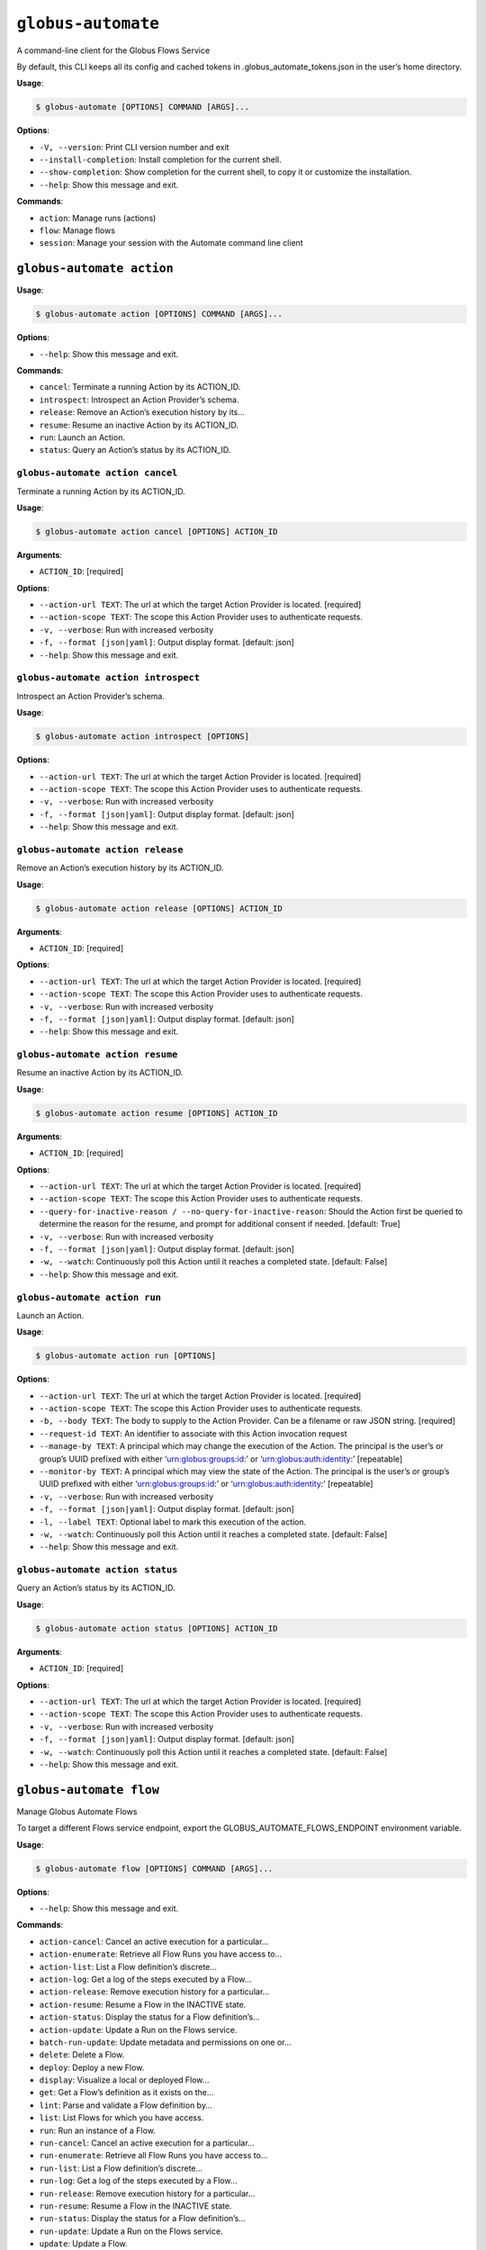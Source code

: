 ``globus-automate``
===================

A command-line client for the Globus Flows Service

By default, this CLI keeps all its config and cached tokens in
.globus_automate_tokens.json in the user’s home directory.

**Usage**:

.. code:: console

   $ globus-automate [OPTIONS] COMMAND [ARGS]...

**Options**:

-  ``-V, --version``: Print CLI version number and exit
-  ``--install-completion``: Install completion for the current shell.
-  ``--show-completion``: Show completion for the current shell, to copy
   it or customize the installation.
-  ``--help``: Show this message and exit.

**Commands**:

-  ``action``: Manage runs (actions)
-  ``flow``: Manage flows
-  ``session``: Manage your session with the Automate command line client

``globus-automate action``
--------------------------

**Usage**:

.. code:: console

   $ globus-automate action [OPTIONS] COMMAND [ARGS]...

**Options**:

-  ``--help``: Show this message and exit.

**Commands**:

-  ``cancel``: Terminate a running Action by its ACTION_ID.
-  ``introspect``: Introspect an Action Provider’s schema.
-  ``release``: Remove an Action’s execution history by its…
-  ``resume``: Resume an inactive Action by its ACTION_ID.
-  ``run``: Launch an Action.
-  ``status``: Query an Action’s status by its ACTION_ID.

``globus-automate action cancel``
~~~~~~~~~~~~~~~~~~~~~~~~~~~~~~~~~

Terminate a running Action by its ACTION_ID.

**Usage**:

.. code:: console

   $ globus-automate action cancel [OPTIONS] ACTION_ID

**Arguments**:

-  ``ACTION_ID``: [required]

**Options**:

-  ``--action-url TEXT``: The url at which the target Action Provider is
   located. [required]
-  ``--action-scope TEXT``: The scope this Action Provider uses to
   authenticate requests.
-  ``-v, --verbose``: Run with increased verbosity
-  ``-f, --format [json|yaml]``: Output display format. [default: json]
-  ``--help``: Show this message and exit.

``globus-automate action introspect``
~~~~~~~~~~~~~~~~~~~~~~~~~~~~~~~~~~~~~

Introspect an Action Provider’s schema.

**Usage**:

.. code:: console

   $ globus-automate action introspect [OPTIONS]

**Options**:

-  ``--action-url TEXT``: The url at which the target Action Provider is
   located. [required]
-  ``--action-scope TEXT``: The scope this Action Provider uses to
   authenticate requests.
-  ``-v, --verbose``: Run with increased verbosity
-  ``-f, --format [json|yaml]``: Output display format. [default: json]
-  ``--help``: Show this message and exit.

``globus-automate action release``
~~~~~~~~~~~~~~~~~~~~~~~~~~~~~~~~~~

Remove an Action’s execution history by its ACTION_ID.

**Usage**:

.. code:: console

   $ globus-automate action release [OPTIONS] ACTION_ID

**Arguments**:

-  ``ACTION_ID``: [required]

**Options**:

-  ``--action-url TEXT``: The url at which the target Action Provider is
   located. [required]
-  ``--action-scope TEXT``: The scope this Action Provider uses to
   authenticate requests.
-  ``-v, --verbose``: Run with increased verbosity
-  ``-f, --format [json|yaml]``: Output display format. [default: json]
-  ``--help``: Show this message and exit.

``globus-automate action resume``
~~~~~~~~~~~~~~~~~~~~~~~~~~~~~~~~~

Resume an inactive Action by its ACTION_ID.

**Usage**:

.. code:: console

   $ globus-automate action resume [OPTIONS] ACTION_ID

**Arguments**:

-  ``ACTION_ID``: [required]

**Options**:

-  ``--action-url TEXT``: The url at which the target Action Provider is
   located. [required]
-  ``--action-scope TEXT``: The scope this Action Provider uses to
   authenticate requests.
-  ``--query-for-inactive-reason / --no-query-for-inactive-reason``:
   Should the Action first be queried to determine the reason for the
   resume, and prompt for additional consent if needed. [default: True]
-  ``-v, --verbose``: Run with increased verbosity
-  ``-f, --format [json|yaml]``: Output display format. [default: json]
-  ``-w, --watch``: Continuously poll this Action until it reaches a
   completed state. [default: False]
-  ``--help``: Show this message and exit.

``globus-automate action run``
~~~~~~~~~~~~~~~~~~~~~~~~~~~~~~

Launch an Action.

**Usage**:

.. code:: console

   $ globus-automate action run [OPTIONS]

**Options**:

-  ``--action-url TEXT``: The url at which the target Action Provider is
   located. [required]
-  ``--action-scope TEXT``: The scope this Action Provider uses to
   authenticate requests.
-  ``-b, --body TEXT``: The body to supply to the Action Provider. Can
   be a filename or raw JSON string. [required]
-  ``--request-id TEXT``: An identifier to associate with this Action
   invocation request
-  ``--manage-by TEXT``: A principal which may change the execution of
   the Action. The principal is the user’s or group’s UUID prefixed with
   either ‘urn:globus:groups:id:’ or ‘urn:globus:auth:identity:’
   [repeatable]
-  ``--monitor-by TEXT``: A principal which may view the state of the
   Action. The principal is the user’s or group’s UUID prefixed with
   either ‘urn:globus:groups:id:’ or ‘urn:globus:auth:identity:’
   [repeatable]
-  ``-v, --verbose``: Run with increased verbosity
-  ``-f, --format [json|yaml]``: Output display format. [default: json]
-  ``-l, --label TEXT``: Optional label to mark this execution of the
   action.
-  ``-w, --watch``: Continuously poll this Action until it reaches a
   completed state. [default: False]
-  ``--help``: Show this message and exit.

``globus-automate action status``
~~~~~~~~~~~~~~~~~~~~~~~~~~~~~~~~~

Query an Action’s status by its ACTION_ID.

**Usage**:

.. code:: console

   $ globus-automate action status [OPTIONS] ACTION_ID

**Arguments**:

-  ``ACTION_ID``: [required]

**Options**:

-  ``--action-url TEXT``: The url at which the target Action Provider is
   located. [required]
-  ``--action-scope TEXT``: The scope this Action Provider uses to
   authenticate requests.
-  ``-v, --verbose``: Run with increased verbosity
-  ``-f, --format [json|yaml]``: Output display format. [default: json]
-  ``-w, --watch``: Continuously poll this Action until it reaches a
   completed state. [default: False]
-  ``--help``: Show this message and exit.

``globus-automate flow``
------------------------

Manage Globus Automate Flows

To target a different Flows service endpoint, export the
GLOBUS_AUTOMATE_FLOWS_ENDPOINT environment variable.

**Usage**:

.. code:: console

   $ globus-automate flow [OPTIONS] COMMAND [ARGS]...

**Options**:

-  ``--help``: Show this message and exit.

**Commands**:

-  ``action-cancel``: Cancel an active execution for a particular…
-  ``action-enumerate``: Retrieve all Flow Runs you have access to…
-  ``action-list``: List a Flow definition’s discrete…
-  ``action-log``: Get a log of the steps executed by a Flow…
-  ``action-release``: Remove execution history for a particular…
-  ``action-resume``: Resume a Flow in the INACTIVE state.
-  ``action-status``: Display the status for a Flow definition’s…
-  ``action-update``: Update a Run on the Flows service.
-  ``batch-run-update``: Update metadata and permissions on one or…
-  ``delete``: Delete a Flow.
-  ``deploy``: Deploy a new Flow.
-  ``display``: Visualize a local or deployed Flow…
-  ``get``: Get a Flow’s definition as it exists on the…
-  ``lint``: Parse and validate a Flow definition by…
-  ``list``: List Flows for which you have access.
-  ``run``: Run an instance of a Flow.
-  ``run-cancel``: Cancel an active execution for a particular…
-  ``run-enumerate``: Retrieve all Flow Runs you have access to…
-  ``run-list``: List a Flow definition’s discrete…
-  ``run-log``: Get a log of the steps executed by a Flow…
-  ``run-release``: Remove execution history for a particular…
-  ``run-resume``: Resume a Flow in the INACTIVE state.
-  ``run-status``: Display the status for a Flow definition’s…
-  ``run-update``: Update a Run on the Flows service.
-  ``update``: Update a Flow.

``globus-automate flow action-cancel``
~~~~~~~~~~~~~~~~~~~~~~~~~~~~~~~~~~~~~~

Cancel an active execution for a particular Flow definition’s
invocation.

**Usage**:

.. code:: console

   $ globus-automate flow action-cancel [OPTIONS] ACTION_ID

**Arguments**:

-  ``ACTION_ID``: [required]

**Options**:

-  ``--flow-id TEXT``: The ID for the Flow which triggered the Action.
   [required]
-  ``--flow-scope TEXT``: The scope this Flow uses to authenticate
   requests.
-  ``-f, --format [json|yaml]``: Output display format. [default: json]
-  ``-v, --verbose``: Run with increased verbosity
-  ``--help``: Show this message and exit.

``globus-automate flow action-enumerate``
~~~~~~~~~~~~~~~~~~~~~~~~~~~~~~~~~~~~~~~~~

Retrieve all Flow Runs you have access to view.

**Usage**:

.. code:: console

   $ globus-automate flow action-enumerate [OPTIONS]

**Options**:

-  ``--role [run_monitor|run_manager|run_owner|created_by|monitor_by|manage_by]``:
   Display Actions/Runs where you have at least the selected role.
   Precedence of roles is: run_monitor, run_manager, run_owner. Thus, by
   specifying, for example, run_manager, all flows for which you have
   run_manager or run_owner roles will be displayed. Values
   monitored_by, managed_by and created_by are deprecated. [repeatable
   use deprecated as the lowest precedence value provided will determine
   the Actions/Runs displayed.] [default: ActionRole.run_owner]
-  ``--status [SUCCEEDED|FAILED|ACTIVE|INACTIVE]``: Display Actions with
   the selected status. [repeatable] [default: ]
-  ``-m, --marker TEXT``: A pagination token for iterating through
   returned data.
-  ``-p, --per-page INTEGER RANGE``: The page size to return. Only valid
   when used without providing a marker.
-  ``--filter TEXT``: A filtering criteria in the form ‘key=value’ to
   apply to the resulting Action listing. The key indicates the filter,
   the value indicates the pattern to match. Multiple patterns for a
   single key may be specified as a comma separated string, the results
   for which will represent a logical OR. If multiple filters are
   applied, the returned data will be the result of a logical AND
   between them. [repeatable]
-  ``--orderby TEXT``: An ordering criteria in the form ‘key=value’ to
   apply to the resulting Flow listing. The key indicates the field to
   order on, and the value is either ASC, for ascending order, or DESC,
   for descending order. The first ordering criteria will be used to
   sort the data, subsequent ordering criteria will further sort ties.
   [repeatable]
-  ``-w, --watch``: Continuously poll for new Actions. [default: False]
-  ``-f, --format [json|yaml|table]``: Output display format. [default:
   table]
-  ``-v, --verbose``: Run with increased verbosity
-  ``--help``: Show this message and exit.

``globus-automate flow action-list``
~~~~~~~~~~~~~~~~~~~~~~~~~~~~~~~~~~~~

List a Flow definition’s discrete invocations.

**Usage**:

.. code:: console

   $ globus-automate flow action-list [OPTIONS]

**Options**:

-  ``--flow-id TEXT``: The ID for the Flow which triggered the Action.
   If not present runs from all Flows will be displayed.
-  ``--flow-scope TEXT``: The scope this Flow uses to authenticate
   requests.
-  ``--role [run_monitor|run_manager|run_owner|created_by|monitor_by|manage_by]``:
   Display Actions/Runs where you have at least the selected role.
   Precedence of roles is: run_monitor, run_manager, run_owner. Thus, by
   specifying, for example, run_manager, all runs for which you have
   run_manager or run_owner roles will be displayed. [repeatable use
   deprecated as the lowest precedence value provided will determine the
   flows displayed.]
-  ``--status [SUCCEEDED|FAILED|ACTIVE|INACTIVE]``: Display Actions with
   the selected status. [repeatable] [default: ]
-  ``-m, --marker TEXT``: A pagination token for iterating through
   returned data.
-  ``-p, --per-page INTEGER RANGE``: The page size to return. Only valid
   when used without providing a marker.
-  ``--filter TEXT``: A filtering criteria in the form ‘key=value’ to
   apply to the resulting Action listing. The key indicates the filter,
   the value indicates the pattern to match. Multiple patterns for a
   single key may be specified as a comma separated string, the results
   for which will represent a logical OR. If multiple filters are
   applied, the returned data will be the result of a logical AND
   between them. [repeatable]
-  ``--orderby TEXT``: An ordering criteria in the form ‘key=value’ to
   apply to the resulting Flow listing. The key indicates the field to
   order on, and the value is either ASC, for ascending order, or DESC,
   for descending order. The first ordering criteria will be used to
   sort the data, subsequent ordering criteria will further sort ties.
   [repeatable]
-  ``-v, --verbose``: Run with increased verbosity
-  ``-w, --watch``: Continuously poll for new Actions. [default: False]
-  ``-f, --format [json|yaml|table]``: Output display format. [default:
   table]
-  ``--help``: Show this message and exit.

``globus-automate flow action-log``
~~~~~~~~~~~~~~~~~~~~~~~~~~~~~~~~~~~

Get a log of the steps executed by a Flow definition’s invocation.

**Usage**:

.. code:: console

   $ globus-automate flow action-log [OPTIONS] ACTION_ID

**Arguments**:

-  ``ACTION_ID``: [required]

**Options**:

-  ``--flow-id TEXT``: The ID for the Flow which triggered the Action.
   [required]
-  ``--flow-scope TEXT``: The scope this Flow uses to authenticate
   requests.
-  ``--reverse``: Display logs starting from most recent and proceeding
   in reverse chronological order [default: False]
-  ``--limit INTEGER RANGE``: Set a maximum number of events from the
   log to return
-  ``-m, --marker TEXT``: A pagination token for iterating through
   returned data.
-  ``-p, --per-page INTEGER RANGE``: The page size to return. Only valid
   when used without providing a marker.
-  ``-f, --format [json|yaml|table|image|graphiz]``: Output display
   format. [default: table]
-  ``-w, --watch``: Continuously poll this Action until it reaches a
   completed state. Using this option will report only the latest state
   available. [default: False]
-  ``-v, --verbose``: Run with increased verbosity
-  ``--help``: Show this message and exit.

``globus-automate flow action-release``
~~~~~~~~~~~~~~~~~~~~~~~~~~~~~~~~~~~~~~~

Remove execution history for a particular Flow definition’s invocation.
After this, no further information about the run can be accessed.

**Usage**:

.. code:: console

   $ globus-automate flow action-release [OPTIONS] ACTION_ID

**Arguments**:

-  ``ACTION_ID``: [required]

**Options**:

-  ``--flow-id TEXT``: The ID for the Flow which triggered the Action.
   [required]
-  ``--flow-scope TEXT``: The scope this Flow uses to authenticate
   requests.
-  ``-f, --format [json|yaml]``: Output display format. [default: json]
-  ``-v, --verbose``: Run with increased verbosity
-  ``--help``: Show this message and exit.

``globus-automate flow action-resume``
~~~~~~~~~~~~~~~~~~~~~~~~~~~~~~~~~~~~~~

Resume a Flow in the INACTIVE state. If query-for-inactive-reason is
set, and the Flow Action is in an INACTIVE state due to requiring
additional Consent, the required Consent will be determined and you may
be prompted to allow Consent using the Globus Auth web interface.

**Usage**:

.. code:: console

   $ globus-automate flow action-resume [OPTIONS] ACTION_ID

**Arguments**:

-  ``ACTION_ID``: [required]

**Options**:

-  ``--flow-id TEXT``: The ID for the Flow which triggered the Action.
   [required]
-  ``--flow-scope TEXT``: The scope this Flow uses to authenticate
   requests.
-  ``--query-for-inactive-reason / --no-query-for-inactive-reason``:
   Should the Action first be queried to determine the reason for the
   resume, and prompt for additional consent if needed. [default: True]
-  ``-f, --format [json|yaml]``: Output display format. [default: json]
-  ``-w, --watch``: Continuously poll this Action until it reaches a
   completed state. [default: False]
-  ``-v, --verbose``: Run with increased verbosity
-  ``--help``: Show this message and exit.

``globus-automate flow action-status``
~~~~~~~~~~~~~~~~~~~~~~~~~~~~~~~~~~~~~~

Display the status for a Flow definition’s particular invocation.

**Usage**:

.. code:: console

   $ globus-automate flow action-status [OPTIONS] ACTION_ID

**Arguments**:

-  ``ACTION_ID``: [required]

**Options**:

-  ``--flow-id UUID``: The ID for the Flow which triggered the Action.
   [required]
-  ``--flow-scope TEXT``: The scope this Flow uses to authenticate
   requests.
-  ``-w, --watch``: Continuously poll this Action until it reaches a
   completed state. [default: False]
-  ``-f, --format [json|yaml]``: Output display format. [default: json]
-  ``-v, --verbose``: Run with increased verbosity
-  ``--help``: Show this message and exit.

``globus-automate flow action-update``
~~~~~~~~~~~~~~~~~~~~~~~~~~~~~~~~~~~~~~

Update a Run on the Flows service.

**Usage**:

.. code:: console

   $ globus-automate flow action-update [OPTIONS] RUN_ID

**Arguments**:

-  ``RUN_ID``: [required]

**Options**:

-  ``--run-manager TEXT``: A principal which may change the execution of
   the Run.The principal value is the user’s Globus Auth username or
   their identity UUID in the form urn:globus:auth:identity:. A Globus
   Group may also be used using the form urn:globus:groups:id:. Specify
   an empty string once to erase all Run managers. [repeatable]
-  ``--run-monitor TEXT``: A principal which may monitor the execution
   of the Run.The principal value is the user’s Globus Auth username or
   their identity UUID in the form urn:globus:auth:identity:. A Globus
   Group may also be used using the form urn:globus:groups:id:.
   [repeatable]
-  ``--tag TEXT``: A tag to associate with the Run. If specified, the
   existing tags on the Run will be replaced with the list of tags
   specified here. Specify an empty string once to erase all tags.
   [repeatable]
-  ``--label TEXT``: A label to associate with the Run.
-  ``-v, --verbose``: Run with increased verbosity
-  ``-f, --format [json|yaml]``: Output display format. [default: json]
-  ``--help``: Show this message and exit.

``globus-automate flow batch-run-update``
~~~~~~~~~~~~~~~~~~~~~~~~~~~~~~~~~~~~~~~~~

Update metadata and permissions on one or more Runs.

 Modifying lists of values =========================

Most options support set, add, and remove operations.

The “add” option variants will add the specified value to whatever is
set on each affected Run. For example, if one Run has a “star” tag and
another has a “circle” tag, ``--add-tag square`` will result in a Run
with “star” and “square” tags, and the other Run will have “circle” and
“square” tags.

The “remove” option variants will remove the specified value from
whatever is set on each affected Run. There will not be an error if the
value is not set on a Run. For example, if one Run has a “star” tag and
another has a “circle” tag, ``--remove-tag star`` will result in a Run
with no tags while the other still has a “circle” tag.

The “set” option variants will overwrite the metadata and permissions
currently set on all affected Runs. For example, ``--set-tag example``
will standardize all affected Runs so that they have just one tag:
“example”.

To remove all values on all affected Runs, use the “set” variant of an
option with an empty string. For example, to erase all Run monitors, use
``--set-run-monitors ""``.

All options with “set”, “add”, and “remove” variants can be used
multiple times. However, only one variation of an option can be
specified at a time. For example, ``--set-tag`` and ``--add-tag`` cannot
be combined in the same command, and ``--set-run-manager`` and
``--add-run-manager`` cannot be combined. It is fine to combine
``--add-tag`` and ``--remove-run-manager``.

 Modifying roles ===============

Run managers and monitors must be specified in one of these forms:

 \* A user’s Globus Auth username \* A user’s identity UUID in the form
urn:globus:auth:identity: \* A group’s identity UUID in the form
urn:globus:groups:id:

**Usage**:

.. code:: console

   $ globus-automate flow batch-run-update [OPTIONS] RUN_IDS...

**Arguments**:

-  ``RUN_IDS...``: [required]

**Options**:

-  ``--set-run-manager TEXT``: Set a principal on affected Runs that can
   change the Run execution.
-  ``--add-run-manager TEXT``: Add a principal to affected Runs that can
   change the Run execution.
-  ``--remove-run-manager TEXT``: Remove a principal from affected Runs
   that can change the Run execution.
-  ``--set-run-monitor TEXT``: Set a principal on affected Runs that can
   monitor Run execution.
-  ``--add-run-monitor TEXT``: Add a principal to affected Runs that can
   monitor Run execution.
-  ``--remove-run-monitor TEXT``: Remove a principal from affected Runs
   that can monitor Run execution.
-  ``--set-tag TEXT``: A tag to set on the specified Runs.
-  ``--add-tag TEXT``: A tag to add to the affected Runs.
-  ``--remove-tag TEXT``: A tag to remove from the affected Runs.
-  ``--status TEXT``: Set the status of the affected Runs.

Currently, “cancel” is the only valid value. \* ``-v, --verbose``: Run
with increased verbosity \* ``-f, --format [json|yaml]``: Output display
format. [default: json] \* ``--help``: Show this message and exit.

``globus-automate flow delete``
~~~~~~~~~~~~~~~~~~~~~~~~~~~~~~~

Delete a Flow. You must be in the Flow’s “flow_administrators” list.

**Usage**:

.. code:: console

   $ globus-automate flow delete [OPTIONS] FLOW_ID

**Arguments**:

-  ``FLOW_ID``: [required]

**Options**:

-  ``-f, --format [json|yaml]``: Output display format. [default: json]
-  ``-v, --verbose``: Run with increased verbosity
-  ``--help``: Show this message and exit.

``globus-automate flow deploy``
~~~~~~~~~~~~~~~~~~~~~~~~~~~~~~~

Deploy a new Flow.

**Usage**:

.. code:: console

   $ globus-automate flow deploy [OPTIONS]

**Options**:

-  ``--title TEXT``: The Flow’s title. [required]
-  ``--definition TEXT``: JSON or YAML representation of the Flow to
   deploy. May be provided as a filename or a raw string representing a
   JSON object or YAML definition. [required]
-  ``--subtitle TEXT``: A subtitle for the Flow providing additional,
   brief description.
-  ``--description TEXT``: A long form description of the Flow’s purpose
   or usage.
-  ``--input-schema TEXT``: A JSON or YAML representation of a JSON
   Schema which will be used to validate the input to the deployed Flow
   when it is run. If not provided, no validation will be performed on
   Flow input. May be provided as a filename or a raw string.
-  ``--keyword TEXT``: A keyword which may categorize or help discover
   the Flow. [repeatable]
-  ``--flow-viewer TEXT``: A principal which may view this Flow. The
   principal value is the user’s Globus Auth username or their identity
   UUID in the form urn:globus:auth:identity:. A Globus Group may also
   be used using the form urn:globus:groups:id:. The special value of
   ‘public’ may be used to indicate that any user can view this Flow.
   [repeatable]
-  ``--flow-starter TEXT``: A principal which may run an instance of the
   deployed Flow. The principal value is the user’s Globus Auth username
   or their identity UUID in the form urn:globus:auth:identity:. A
   Globus Group may also be used using the form
   urn:globus:groups:id:.The special value of ‘all_authenticated_users’
   may be used to indicate that any authenticated user can invoke this
   flow. [repeatable]
-  ``--flow-administrator TEXT``: A principal which may update the
   deployed Flow. The principal value is the user’s Globus Auth username
   or their identity UUID in the form urn:globus:auth:identity:. A
   Globus Group may also be used using the form
   urn:globus:groups:id:.[repeatable]
-  ``--subscription-id TEXT``: The Id of the Globus Subscription which
   will be used to make this flow managed.
-  ``--validate / --no-validate``: (EXPERIMENTAL) Perform rudimentary
   validation of the flow definition. [default: True]
-  ``-v, --verbose``: Run with increased verbosity
-  ``-f, --format [json|yaml]``: Output display format. [default: json]
-  ``--dry-run``: Do a dry run of deploying the flow to test your
   definition without actually making changes. [default: False]
-  ``--help``: Show this message and exit.

``globus-automate flow display``
~~~~~~~~~~~~~~~~~~~~~~~~~~~~~~~~

Visualize a local or deployed Flow definition. If providing a Flow’s ID,
You must have either created the Flow or be present in the Flow’s
“flow_viewers” list to view it.

**Usage**:

.. code:: console

   $ globus-automate flow display [OPTIONS] [FLOW_ID]

**Arguments**:

-  ``[FLOW_ID]``

**Options**:

-  ``--flow-definition TEXT``: JSON or YAML representation of the Flow
   to display. May be provided as a filename or a raw string
   representing a JSON object or YAML definition.
-  ``-f, --format [json|yaml|image|graphviz]``: Output display format.
   [default: json]
-  ``--help``: Show this message and exit.

``globus-automate flow get``
~~~~~~~~~~~~~~~~~~~~~~~~~~~~

Get a Flow’s definition as it exists on the Flows service.

**Usage**:

.. code:: console

   $ globus-automate flow get [OPTIONS] FLOW_ID

**Arguments**:

-  ``FLOW_ID``: A deployed Flow’s ID [required]

**Options**:

-  ``-f, --format [json|yaml]``: Output display format. [default: json]
-  ``-v, --verbose``: Run with increased verbosity
-  ``--help``: Show this message and exit.

``globus-automate flow lint``
~~~~~~~~~~~~~~~~~~~~~~~~~~~~~

Parse and validate a Flow definition by providing visual output.

**Usage**:

.. code:: console

   $ globus-automate flow lint [OPTIONS]

**Options**:

-  ``--definition TEXT``: JSON or YAML representation of the Flow to
   deploy. May be provided as a filename or a raw string. [required]
-  ``--help``: Show this message and exit.

``globus-automate flow list``
~~~~~~~~~~~~~~~~~~~~~~~~~~~~~

List Flows for which you have access.

**Usage**:

.. code:: console

   $ globus-automate flow list [OPTIONS]

**Options**:

-  ``-r, --role [flow_viewer|flow_starter|flow_administrator|flow_owner|created_by|visible_to|runnable_by|administered_by]``:
   Display Flows where you have at least the selected role. Precedence
   of roles is: flow_viewer, flow_starter, flow_administrator,
   flow_owner. Thus, by specifying, for example, flow_starter, all flows
   for which you have flow_starter, flow_administrator, or flow_owner
   roles will be displayed. Values visible_to, runnable_by,
   administered_by and created_by are deprecated. [repeatable use
   deprecated as the lowest precedence value provided will determine the
   flows displayed.] [default: FlowRole.flow_owner]
-  ``-m, --marker TEXT``: A pagination token for iterating through
   returned data.
-  ``-p, --per-page INTEGER RANGE``: The page size to return. Only valid
   when used without providing a marker.
-  ``--filter TEXT``: A filtering criteria in the form ‘key=value’ to
   apply to the resulting Flow listing. The key indicates the filter,
   the value indicates the pattern to match. Multiple patterns for a
   single key may be specified as a comma separated string, the results
   for which will represent a logical OR. If multiple filters are
   applied, the returned data will be the result of a logical AND
   between them. [repeatable]
-  ``--orderby TEXT``: An ordering criteria in the form ‘key=value’ to
   apply to the resulting Flow listing. The key indicates the field to
   order on, and the value is either ASC, for ascending order, or DESC,
   for descending order. The first ordering criteria will be used to
   sort the data, subsequent ordering criteria will further sort ties.
   [repeatable]
-  ``-v, --verbose``: Run with increased verbosity
-  ``-f, --format [json|yaml|table]``: Output display format. [default:
   table]
-  ``-w, --watch``: Continuously poll for new Flows. [default: False]
-  ``--help``: Show this message and exit.

``globus-automate flow run``
~~~~~~~~~~~~~~~~~~~~~~~~~~~~

Run an instance of a Flow. The argument provides the initial state of
the Flow. You must be in the Flow’s “flow_starters” list.

**Usage**:

.. code:: console

   $ globus-automate flow run [OPTIONS] FLOW_ID

**Arguments**:

-  ``FLOW_ID``: [required]

**Options**:

-  ``--flow-input TEXT``: JSON or YAML formatted input to the Flow. May
   be provided as a filename or a raw string. [required]
-  ``--flow-scope TEXT``: The scope this Flow uses to authenticate
   requests.
-  ``--run-manager TEXT``: A principal which may change the execution of
   the Flow instance. The principal value is the user’s Globus Auth
   username or their identity UUID in the form
   urn:globus:auth:identity:. A Globus Group may also be used using the
   form urn:globus:groups:id:. [repeatable]
-  ``--run-monitor TEXT``: A principal which may monitor the execution
   of the Flow instance. The principal value is the user’s Globus Auth
   username or their identity UUID in the form
   urn:globus:auth:identity:. A Globus Group may also be used using the
   form urn:globus:groups:id:. [repeatable]
-  ``-v, --verbose``: Run with increased verbosity
-  ``-f, --format [json|yaml|table]``: Output display format. If –watch
   is enabled then the default is ‘table’, otherwise ‘json’ is the
   default.
-  ``-l, --label TEXT``: Label to mark this run. [required]
-  ``--tag TEXT``: A tag to associate with this Run.

This option can be used multiple times. The full collection of tags will
associated with the Run. \* ``-w, --watch``: Continuously poll this
Action until it reaches a completed state. If enabled the default output
format is ‘table’. [default: False] \* ``--dry-run``: Do a dry run with
your input to this flow to test the input without actually running
anything. [default: False] \* ``--help``: Show this message and exit.

``globus-automate flow run-cancel``
~~~~~~~~~~~~~~~~~~~~~~~~~~~~~~~~~~~

Cancel an active execution for a particular Flow definition’s
invocation.

**Usage**:

.. code:: console

   $ globus-automate flow run-cancel [OPTIONS] ACTION_ID

**Arguments**:

-  ``ACTION_ID``: [required]

**Options**:

-  ``--flow-id TEXT``: The ID for the Flow which triggered the Action.
   [required]
-  ``--flow-scope TEXT``: The scope this Flow uses to authenticate
   requests.
-  ``-f, --format [json|yaml]``: Output display format. [default: json]
-  ``-v, --verbose``: Run with increased verbosity
-  ``--help``: Show this message and exit.

``globus-automate flow run-enumerate``
~~~~~~~~~~~~~~~~~~~~~~~~~~~~~~~~~~~~~~

Retrieve all Flow Runs you have access to view.

**Usage**:

.. code:: console

   $ globus-automate flow run-enumerate [OPTIONS]

**Options**:

-  ``--role [run_monitor|run_manager|run_owner|created_by|monitor_by|manage_by]``:
   Display Actions/Runs where you have at least the selected role.
   Precedence of roles is: run_monitor, run_manager, run_owner. Thus, by
   specifying, for example, run_manager, all flows for which you have
   run_manager or run_owner roles will be displayed. Values
   monitored_by, managed_by and created_by are deprecated. [repeatable
   use deprecated as the lowest precedence value provided will determine
   the Actions/Runs displayed.] [default: ActionRole.run_owner]
-  ``--status [SUCCEEDED|FAILED|ACTIVE|INACTIVE]``: Display Actions with
   the selected status. [repeatable] [default: ]
-  ``-m, --marker TEXT``: A pagination token for iterating through
   returned data.
-  ``-p, --per-page INTEGER RANGE``: The page size to return. Only valid
   when used without providing a marker.
-  ``--filter TEXT``: A filtering criteria in the form ‘key=value’ to
   apply to the resulting Action listing. The key indicates the filter,
   the value indicates the pattern to match. Multiple patterns for a
   single key may be specified as a comma separated string, the results
   for which will represent a logical OR. If multiple filters are
   applied, the returned data will be the result of a logical AND
   between them. [repeatable]
-  ``--orderby TEXT``: An ordering criteria in the form ‘key=value’ to
   apply to the resulting Flow listing. The key indicates the field to
   order on, and the value is either ASC, for ascending order, or DESC,
   for descending order. The first ordering criteria will be used to
   sort the data, subsequent ordering criteria will further sort ties.
   [repeatable]
-  ``-w, --watch``: Continuously poll for new Actions. [default: False]
-  ``-f, --format [json|yaml|table]``: Output display format. [default:
   table]
-  ``-v, --verbose``: Run with increased verbosity
-  ``--help``: Show this message and exit.

``globus-automate flow run-list``
~~~~~~~~~~~~~~~~~~~~~~~~~~~~~~~~~

List a Flow definition’s discrete invocations.

**Usage**:

.. code:: console

   $ globus-automate flow run-list [OPTIONS]

**Options**:

-  ``--flow-id TEXT``: The ID for the Flow which triggered the Action.
   If not present runs from all Flows will be displayed.
-  ``--flow-scope TEXT``: The scope this Flow uses to authenticate
   requests.
-  ``--role [run_monitor|run_manager|run_owner|created_by|monitor_by|manage_by]``:
   Display Actions/Runs where you have at least the selected role.
   Precedence of roles is: run_monitor, run_manager, run_owner. Thus, by
   specifying, for example, run_manager, all runs for which you have
   run_manager or run_owner roles will be displayed. [repeatable use
   deprecated as the lowest precedence value provided will determine the
   flows displayed.]
-  ``--status [SUCCEEDED|FAILED|ACTIVE|INACTIVE]``: Display Actions with
   the selected status. [repeatable] [default: ]
-  ``-m, --marker TEXT``: A pagination token for iterating through
   returned data.
-  ``-p, --per-page INTEGER RANGE``: The page size to return. Only valid
   when used without providing a marker.
-  ``--filter TEXT``: A filtering criteria in the form ‘key=value’ to
   apply to the resulting Action listing. The key indicates the filter,
   the value indicates the pattern to match. Multiple patterns for a
   single key may be specified as a comma separated string, the results
   for which will represent a logical OR. If multiple filters are
   applied, the returned data will be the result of a logical AND
   between them. [repeatable]
-  ``--orderby TEXT``: An ordering criteria in the form ‘key=value’ to
   apply to the resulting Flow listing. The key indicates the field to
   order on, and the value is either ASC, for ascending order, or DESC,
   for descending order. The first ordering criteria will be used to
   sort the data, subsequent ordering criteria will further sort ties.
   [repeatable]
-  ``-v, --verbose``: Run with increased verbosity
-  ``-w, --watch``: Continuously poll for new Actions. [default: False]
-  ``-f, --format [json|yaml|table]``: Output display format. [default:
   table]
-  ``--help``: Show this message and exit.

``globus-automate flow run-log``
~~~~~~~~~~~~~~~~~~~~~~~~~~~~~~~~

Get a log of the steps executed by a Flow definition’s invocation.

**Usage**:

.. code:: console

   $ globus-automate flow run-log [OPTIONS] ACTION_ID

**Arguments**:

-  ``ACTION_ID``: [required]

**Options**:

-  ``--flow-id TEXT``: The ID for the Flow which triggered the Action.
   [required]
-  ``--flow-scope TEXT``: The scope this Flow uses to authenticate
   requests.
-  ``--reverse``: Display logs starting from most recent and proceeding
   in reverse chronological order [default: False]
-  ``--limit INTEGER RANGE``: Set a maximum number of events from the
   log to return
-  ``-m, --marker TEXT``: A pagination token for iterating through
   returned data.
-  ``-p, --per-page INTEGER RANGE``: The page size to return. Only valid
   when used without providing a marker.
-  ``-f, --format [json|yaml|table|image|graphiz]``: Output display
   format. [default: table]
-  ``-w, --watch``: Continuously poll this Action until it reaches a
   completed state. Using this option will report only the latest state
   available. [default: False]
-  ``-v, --verbose``: Run with increased verbosity
-  ``--help``: Show this message and exit.

``globus-automate flow run-release``
~~~~~~~~~~~~~~~~~~~~~~~~~~~~~~~~~~~~

Remove execution history for a particular Flow definition’s invocation.
After this, no further information about the run can be accessed.

**Usage**:

.. code:: console

   $ globus-automate flow run-release [OPTIONS] ACTION_ID

**Arguments**:

-  ``ACTION_ID``: [required]

**Options**:

-  ``--flow-id TEXT``: The ID for the Flow which triggered the Action.
   [required]
-  ``--flow-scope TEXT``: The scope this Flow uses to authenticate
   requests.
-  ``-f, --format [json|yaml]``: Output display format. [default: json]
-  ``-v, --verbose``: Run with increased verbosity
-  ``--help``: Show this message and exit.

``globus-automate flow run-resume``
~~~~~~~~~~~~~~~~~~~~~~~~~~~~~~~~~~~

Resume a Flow in the INACTIVE state. If query-for-inactive-reason is
set, and the Flow Action is in an INACTIVE state due to requiring
additional Consent, the required Consent will be determined and you may
be prompted to allow Consent using the Globus Auth web interface.

**Usage**:

.. code:: console

   $ globus-automate flow run-resume [OPTIONS] ACTION_ID

**Arguments**:

-  ``ACTION_ID``: [required]

**Options**:

-  ``--flow-id TEXT``: The ID for the Flow which triggered the Action.
   [required]
-  ``--flow-scope TEXT``: The scope this Flow uses to authenticate
   requests.
-  ``--query-for-inactive-reason / --no-query-for-inactive-reason``:
   Should the Action first be queried to determine the reason for the
   resume, and prompt for additional consent if needed. [default: True]
-  ``-f, --format [json|yaml]``: Output display format. [default: json]
-  ``-w, --watch``: Continuously poll this Action until it reaches a
   completed state. [default: False]
-  ``-v, --verbose``: Run with increased verbosity
-  ``--help``: Show this message and exit.

``globus-automate flow run-status``
~~~~~~~~~~~~~~~~~~~~~~~~~~~~~~~~~~~

Display the status for a Flow definition’s particular invocation.

**Usage**:

.. code:: console

   $ globus-automate flow run-status [OPTIONS] ACTION_ID

**Arguments**:

-  ``ACTION_ID``: [required]

**Options**:

-  ``--flow-id UUID``: The ID for the Flow which triggered the Action.
   [required]
-  ``--flow-scope TEXT``: The scope this Flow uses to authenticate
   requests.
-  ``-w, --watch``: Continuously poll this Action until it reaches a
   completed state. [default: False]
-  ``-f, --format [json|yaml]``: Output display format. [default: json]
-  ``-v, --verbose``: Run with increased verbosity
-  ``--help``: Show this message and exit.

``globus-automate flow run-update``
~~~~~~~~~~~~~~~~~~~~~~~~~~~~~~~~~~~

Update a Run on the Flows service.

**Usage**:

.. code:: console

   $ globus-automate flow run-update [OPTIONS] RUN_ID

**Arguments**:

-  ``RUN_ID``: [required]

**Options**:

-  ``--run-manager TEXT``: A principal which may change the execution of
   the Run.The principal value is the user’s Globus Auth username or
   their identity UUID in the form urn:globus:auth:identity:. A Globus
   Group may also be used using the form urn:globus:groups:id:. Specify
   an empty string once to erase all Run managers. [repeatable]
-  ``--run-monitor TEXT``: A principal which may monitor the execution
   of the Run.The principal value is the user’s Globus Auth username or
   their identity UUID in the form urn:globus:auth:identity:. A Globus
   Group may also be used using the form urn:globus:groups:id:.
   [repeatable]
-  ``--tag TEXT``: A tag to associate with the Run. If specified, the
   existing tags on the Run will be replaced with the list of tags
   specified here. Specify an empty string once to erase all tags.
   [repeatable]
-  ``--label TEXT``: A label to associate with the Run.
-  ``-v, --verbose``: Run with increased verbosity
-  ``-f, --format [json|yaml]``: Output display format. [default: json]
-  ``--help``: Show this message and exit.

``globus-automate flow update``
~~~~~~~~~~~~~~~~~~~~~~~~~~~~~~~

Update a Flow.

**Usage**:

.. code:: console

   $ globus-automate flow update [OPTIONS] FLOW_ID

**Arguments**:

-  ``FLOW_ID``: [required]

**Options**:

-  ``--title TEXT``: The Flow’s title.
-  ``--definition TEXT``: JSON or YAML representation of the Flow to
   update. May be provided as a filename or a raw string.
-  ``--subtitle TEXT``: A subtitle for the Flow providing additional,
   brief description.
-  ``--description TEXT``: A long form description of the Flow’s purpose
   or usage.
-  ``--input-schema TEXT``: A JSON or YAML representation of a JSON
   Schema which will be used to validate the input to the deployed Flow
   when it is run. If not provided, no validation will be performed on
   Flow input. May be provided as a filename or a raw string.
-  ``--keyword TEXT``: A keyword which may categorize or help discover
   the Flow. [repeatable]
-  ``--flow-viewer TEXT``: A principal which may view this Flow. The
   principal value is the user’s Globus Auth username or their identity
   UUID in the form urn:globus:auth:identity:. A Globus Group may also
   be used using the form urn:globus:groups:id:.The special value of
   ‘public’ may be used to indicate that any user can view this Flow.
   [repeatable]
-  ``--flow-starter TEXT``: A principal which may run an instance of the
   deployed Flow. The principal value is the user’s Globus Auth username
   or their identity UUID in the form urn:globus:auth:identity:. A
   Globus Group may also be used using the form urn:globus:groups:id:.
   The special value of ‘all_authenticated_users’ may be used to
   indicate that any authenticated user can invoke this flow.
   [repeatable]
-  ``--flow-administrator TEXT``: A principal which may update the
   deployed Flow. The principal value is the user’s Globus Auth username
   or their identity UUID in the form urn:globus:auth:identity:. A
   Globus Group may also be used using the form
   urn:globus:groups:id:.[repeatable]
-  ``--assume-ownership``: Assume the ownership of the Flow. This can
   only be performed by user’s in the flow_administrators role.
   [default: False]
-  ``--subscription-id TEXT``: The Globus Subscription which will be
   used to make this flow managed.
-  ``--validate / --no-validate``: (EXPERIMENTAL) Perform rudimentary
   validation of the flow definition. [default: True]
-  ``-v, --verbose``: Run with increased verbosity
-  ``-f, --format [json|yaml]``: Output display format. [default: json]
-  ``--help``: Show this message and exit.

``globus-automate queue``
-------------------------

**Usage**:

.. code:: console

   $ globus-automate queue [OPTIONS] COMMAND [ARGS]...

**Options**:

-  ``--help``: Show this message and exit.

**Commands**:

-  ``create``: Create a new Queue.
-  ``delete``: Delete a Queue based on its id.
-  ``display``: Display the description of a Queue based on…
-  ``list``: List Queues for which you have access.
-  ``message-delete``: Notify a Queue that a message has been…
-  ``message-receive``: Receive a message from a Queue.
-  ``message-send``: Send a message to a Queue.
-  ``update``: Update a Queue’s properties.

``globus-automate queue create``
~~~~~~~~~~~~~~~~~~~~~~~~~~~~~~~~

Create a new Queue.

**Usage**:

.. code:: console

   $ globus-automate queue create [OPTIONS]

**Options**:

-  ``--label TEXT``: A convenient name to identify the new Queue.
   [required]
-  ``--admin TEXT``: The Principal URNs allowed to administer the Queue.
   [repeatable] [required]
-  ``--sender TEXT``: The Principal URNs allowed to send to the Queue.
   [repeatable] [required]
-  ``--receiver TEXT``: The Principal URNs allowed to receive from the
   Queue. [repeatable] [required]
-  ``--delivery-timeout INTEGER RANGE``: The minimum amount of time (in
   seconds) that the Queue Service should wait for a message-delete
   request after delivering a message before making the message visible
   for receiving by other consumers once again. If used in conjunction
   with ‘receiver_url’ this value represents the minimum amount of time
   (in seconds) that the Queue Service should attempt to retry delivery
   of messages to the ‘receiver_url’ if delivery is not initially
   successful [default: 60]
-  ``-f, --format [json|yaml]``: Output display format. [default: json]
-  ``-v, --verbose``: Run with increased verbosity
-  ``--help``: Show this message and exit.

``globus-automate queue delete``
~~~~~~~~~~~~~~~~~~~~~~~~~~~~~~~~

Delete a Queue based on its id. You must have either created the Queue
or have a role defined on the Queue.

**Usage**:

.. code:: console

   $ globus-automate queue delete [OPTIONS] QUEUE_ID

**Arguments**:

-  ``QUEUE_ID``: [required]

**Options**:

-  ``-f, --format [json|yaml]``: Output display format. [default: json]
-  ``-v, --verbose``: Run with increased verbosity
-  ``--help``: Show this message and exit.

``globus-automate queue display``
~~~~~~~~~~~~~~~~~~~~~~~~~~~~~~~~~

Display the description of a Queue based on its id.

**Usage**:

.. code:: console

   $ globus-automate queue display [OPTIONS] QUEUE_ID

**Arguments**:

-  ``QUEUE_ID``: [required]

**Options**:

-  ``-f, --format [json|yaml]``: Output display format. [default: json]
-  ``-v, --verbose``: Run with increased verbosity
-  ``--help``: Show this message and exit.

``globus-automate queue list``
~~~~~~~~~~~~~~~~~~~~~~~~~~~~~~

List Queues for which you have access.

**Usage**:

.. code:: console

   $ globus-automate queue list [OPTIONS]

**Options**:

-  ``-r, --role [admin|sender|receiver]``: Display Queues where you have
   the selected role. [repeatable] [default: QueueRole.admin]
-  ``-f, --format [json|yaml]``: Output display format. [default: json]
-  ``-v, --verbose``: Run with increased verbosity
-  ``--help``: Show this message and exit.

``globus-automate queue message-delete``
~~~~~~~~~~~~~~~~~~~~~~~~~~~~~~~~~~~~~~~~

Notify a Queue that a message has been processed.

**Usage**:

.. code:: console

   $ globus-automate queue message-delete [OPTIONS] QUEUE_ID

**Arguments**:

-  ``QUEUE_ID``: [required]

**Options**:

-  ``--receipt-handle TEXT``: A receipt_handle value returned by a
   previous call to receive message. [repeatable] [required]
-  ``-f, --format [json|yaml]``: Output display format. [default: json]
-  ``-v, --verbose``: Run with increased verbosity
-  ``--help``: Show this message and exit.

``globus-automate queue message-receive``
~~~~~~~~~~~~~~~~~~~~~~~~~~~~~~~~~~~~~~~~~

Receive a message from a Queue. You must have the “receiver” role on the
Queue to perform this action.

**Usage**:

.. code:: console

   $ globus-automate queue message-receive [OPTIONS] QUEUE_ID

**Arguments**:

-  ``QUEUE_ID``: [required]

**Options**:

-  ``--max-messages INTEGER RANGE``: The maximum number of messages to
   retrieve from the Queue
-  ``-f, --format [json|yaml]``: Output display format. [default: json]
-  ``-v, --verbose``: Run with increased verbosity
-  ``--help``: Show this message and exit.

``globus-automate queue message-send``
~~~~~~~~~~~~~~~~~~~~~~~~~~~~~~~~~~~~~~

Send a message to a Queue. You must have the “sender” role on the Queue
to perform this action.

**Usage**:

.. code:: console

   $ globus-automate queue message-send [OPTIONS] QUEUE_ID

**Arguments**:

-  ``QUEUE_ID``: [required]

**Options**:

-  ``-m, --message TEXT``: Text of the message to send. Files may also
   be referenced. [required]
-  ``-f, --format [json|yaml]``: Output display format. [default: json]
-  ``-v, --verbose``: Run with increased verbosity
-  ``--help``: Show this message and exit.

``globus-automate queue update``
~~~~~~~~~~~~~~~~~~~~~~~~~~~~~~~~

Update a Queue’s properties. Requires the admin role on the Queue.

**Usage**:

.. code:: console

   $ globus-automate queue update [OPTIONS] QUEUE_ID

**Arguments**:

-  ``QUEUE_ID``: [required]

**Options**:

-  ``--label TEXT``: A convenient name to identify the new Queue.
   [required]
-  ``--admin TEXT``: The Principal URNs allowed to administer the Queue.
   [repeatable] [required]
-  ``--sender TEXT``: The Principal URNs allowed to send to the Queue.
   [repeatable] [required]
-  ``--receiver TEXT``: The Principal URNs allowed to receive from the
   Queue. [repeatable] [required]
-  ``--delivery-timeout INTEGER RANGE``: The minimum amount of time (in
   seconds) that the Queue Service should wait for a message-delete
   request after delivering a message before making the message visible
   for receiving by other consumers once again. If used in conjunction
   with ‘receiver_url’ this value represents the minimum amount of time
   (in seconds) that the Queue Service should attempt to retry delivery
   of messages to the ‘receiver_url’ if delivery is not initially
   successful [required]
-  ``--visibility-timeout INTEGER RANGE``: [default: 30]
-  ``-f, --format [json|yaml]``: Output display format. [default: json]
-  ``-v, --verbose``: Run with increased verbosity
-  ``--help``: Show this message and exit.

``globus-automate session``
---------------------------

**Usage**:

.. code:: console

   $ globus-automate session [OPTIONS] COMMAND [ARGS]...

**Options**:

-  ``--help``: Show this message and exit.

**Commands**:

-  ``logout``: Remove all locally cached Globus Automate…
-  ``revoke``: Remove all locally cached Globus Automate…
-  ``whoami``: Determine the username for the identity…

``globus-automate session logout``
~~~~~~~~~~~~~~~~~~~~~~~~~~~~~~~~~~

Remove all locally cached Globus Automate authentication information.

**Usage**:

.. code:: console

   $ globus-automate session logout [OPTIONS]

**Options**:

-  ``--help``: Show this message and exit.

``globus-automate session revoke``
~~~~~~~~~~~~~~~~~~~~~~~~~~~~~~~~~~

Remove all locally cached Globus Automate authentication information and
invalidate all locally cached access or refresh tokens. These tokens can
no longer be used elsewhere.

**Usage**:

.. code:: console

   $ globus-automate session revoke [OPTIONS]

**Options**:

-  ``--help``: Show this message and exit.

``globus-automate session whoami``
~~~~~~~~~~~~~~~~~~~~~~~~~~~~~~~~~~

Determine the username for the identity logged in to Globus Auth. If run
with increased verbosity, the caller’s full user information is
displayed.

**Usage**:

.. code:: console

   $ globus-automate session whoami [OPTIONS]

**Options**:

-  ``-v, --verbose``: Run with increased verbosity
-  ``--help``: Show this message and exit.
